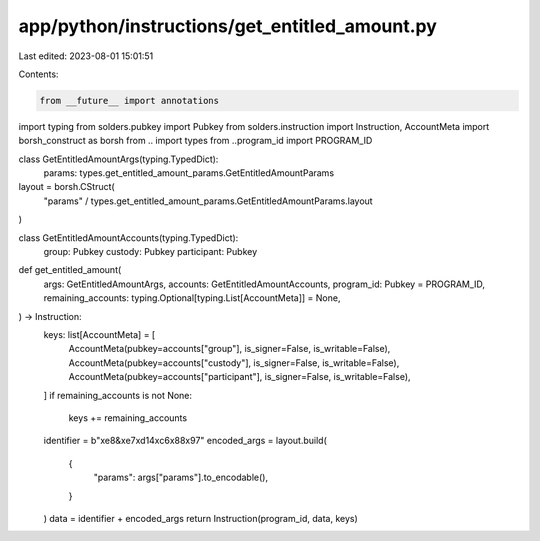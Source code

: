 app/python/instructions/get_entitled_amount.py
==============================================

Last edited: 2023-08-01 15:01:51

Contents:

.. code-block:: py

    from __future__ import annotations
import typing
from solders.pubkey import Pubkey
from solders.instruction import Instruction, AccountMeta
import borsh_construct as borsh
from .. import types
from ..program_id import PROGRAM_ID


class GetEntitledAmountArgs(typing.TypedDict):
    params: types.get_entitled_amount_params.GetEntitledAmountParams


layout = borsh.CStruct(
    "params" / types.get_entitled_amount_params.GetEntitledAmountParams.layout
)


class GetEntitledAmountAccounts(typing.TypedDict):
    group: Pubkey
    custody: Pubkey
    participant: Pubkey


def get_entitled_amount(
    args: GetEntitledAmountArgs,
    accounts: GetEntitledAmountAccounts,
    program_id: Pubkey = PROGRAM_ID,
    remaining_accounts: typing.Optional[typing.List[AccountMeta]] = None,
) -> Instruction:
    keys: list[AccountMeta] = [
        AccountMeta(pubkey=accounts["group"], is_signer=False, is_writable=False),
        AccountMeta(pubkey=accounts["custody"], is_signer=False, is_writable=False),
        AccountMeta(pubkey=accounts["participant"], is_signer=False, is_writable=False),
    ]
    if remaining_accounts is not None:
        keys += remaining_accounts
    identifier = b"\xe8&\xe7\xd14\xc6\x88\x97"
    encoded_args = layout.build(
        {
            "params": args["params"].to_encodable(),
        }
    )
    data = identifier + encoded_args
    return Instruction(program_id, data, keys)


